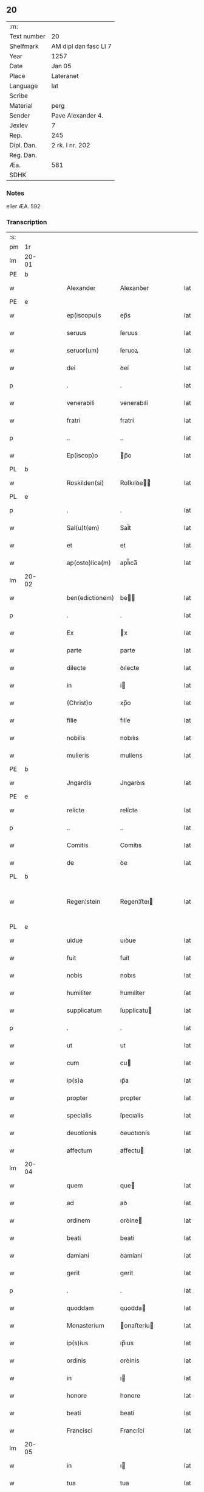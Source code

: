 ** 20
| :m:         |                       |
| Text number | 20                    |
| Shelfmark   | AM dipl dan fasc LI 7 |
| Year        | 1257                  |
| Date        | Jan 05                |
| Place       | Lateranet             |
| Language    | lat                   |
| Scribe      |                       |
| Material    | perg                  |
| Sender      | Pave Alexander 4.     |
| Jexlev      | 7                     |
| Rep.        | 245                   |
| Dipl. Dan.  | 2 rk. I nr. 202       |
| Reg. Dan.   |                       |
| Æa.         | 581                   |
| SDHK        |                       |

*** Notes
eller ÆA. 592

*** Transcription
| :s: |       |   |   |   |   |                 |              |   |   |   |   |     |   |   |   |             |
| pm  | 1r    |   |   |   |   |                 |              |   |   |   |   |     |   |   |   |             |
| lm  | 20-01 |   |   |   |   |                 |              |   |   |   |   |     |   |   |   |             |
| PE  | b     |   |   |   |   |                 |              |   |   |   |   |     |   |   |   |             |
| w   |       |   |   |   |   | Alexander       | Alexanꝺer    |   |   |   |   | lat |   |   |   |       20-01 |
| PE  | e     |   |   |   |   |                 |              |   |   |   |   |     |   |   |   |             |
| w   |       |   |   |   |   | ep(iscopu)s     | ep̅s          |   |   |   |   | lat |   |   |   |       20-01 |
| w   |       |   |   |   |   | seruus          | ſeruus       |   |   |   |   | lat |   |   |   |       20-01 |
| w   |       |   |   |   |   | seruor(um)      | ſeruoꝝ       |   |   |   |   | lat |   |   |   |       20-01 |
| w   |       |   |   |   |   | dei             | ꝺeí          |   |   |   |   | lat |   |   |   |       20-01 |
| p   |       |   |   |   |   | .               | .            |   |   |   |   | lat |   |   |   |       20-01 |
| w   |       |   |   |   |   | venerabili      | venerabılí   |   |   |   |   | lat |   |   |   |       20-01 |
| w   |       |   |   |   |   | fratri          | fratrí       |   |   |   |   | lat |   |   |   |       20-01 |
| p   |       |   |   |   |   | ..              | ..           |   |   |   |   | lat |   |   |   |       20-01 |
| w   |       |   |   |   |   | Ep(iscop)o      | p̅o          |   |   |   |   | lat |   |   |   |       20-01 |
| PL  | b     |   |   |   |   |                 |              |   |   |   |   |     |   |   |   |             |
| w   |       |   |   |   |   | Roskilden(si)   | Roſkılꝺe̅    |   |   |   |   | lat |   |   |   |       20-01 |
| PL  | e     |   |   |   |   |                 |              |   |   |   |   |     |   |   |   |             |
| p   |       |   |   |   |   | .               | .            |   |   |   |   | lat |   |   |   |       20-01 |
| w   |       |   |   |   |   | Sal(u)t(em)     | Sal̅t         |   |   |   |   | lat |   |   |   |       20-01 |
| w   |       |   |   |   |   | et              | et           |   |   |   |   | lat |   |   |   |       20-01 |
| w   |       |   |   |   |   | ap(osto)lica(m) | apl̅ıca̅       |   |   |   |   | lat |   |   |   |       20-01 |
| lm  | 20-02 |   |   |   |   |                 |              |   |   |   |   |     |   |   |   |             |
| w   |       |   |   |   |   | ben(edictionem) | be̅          |   |   |   |   | lat |   |   |   |       20-02 |
| p   |       |   |   |   |   | .               | .            |   |   |   |   | lat |   |   |   |       20-02 |
| w   |       |   |   |   |   | Ex              | x           |   |   |   |   | lat |   |   |   |       20-02 |
| w   |       |   |   |   |   | parte           | parte        |   |   |   |   | lat |   |   |   |       20-02 |
| w   |       |   |   |   |   | dilecte         | ꝺılecte      |   |   |   |   | lat |   |   |   |       20-02 |
| w   |       |   |   |   |   | in              | í           |   |   |   |   | lat |   |   |   |       20-02 |
| w   |       |   |   |   |   | (Christ)o       | xp̅o          |   |   |   |   | lat |   |   |   |       20-02 |
| w   |       |   |   |   |   | filie           | fılíe        |   |   |   |   | lat |   |   |   |       20-02 |
| w   |       |   |   |   |   | nobilis         | nobılıs      |   |   |   |   | lat |   |   |   |       20-02 |
| w   |       |   |   |   |   | mulieris        | mulíerıs     |   |   |   |   | lat |   |   |   |       20-02 |
| PE  | b     |   |   |   |   |                 |              |   |   |   |   |     |   |   |   |             |
| w   |       |   |   |   |   | Jngardis        | Jngarꝺıs     |   |   |   |   | lat |   |   |   |       20-02 |
| PE  | e     |   |   |   |   |                 |              |   |   |   |   |     |   |   |   |             |
| w   |       |   |   |   |   | relicte         | relícte      |   |   |   |   | lat |   |   |   |       20-02 |
| p   |       |   |   |   |   | ..              | ..           |   |   |   |   | lat |   |   |   |       20-02 |
| w   |       |   |   |   |   | Comitis         | Comítıs      |   |   |   |   | lat |   |   |   |       20-02 |
| w   |       |   |   |   |   | de              | ꝺe           |   |   |   |   | lat |   |   |   |       20-02 |
| PL  | b     |   |   |   |   |                 |              |   |   |   |   |     |   |   |   |             |
| w   |       |   |   |   |   | Regen¦stein     | Regen¦ﬅeı   |   |   |   |   | lat |   |   |   | 20-02—20-03 |
| PL  | e     |   |   |   |   |                 |              |   |   |   |   |     |   |   |   |             |
| w   |       |   |   |   |   | uidue           | uıꝺue        |   |   |   |   | lat |   |   |   |       20-03 |
| w   |       |   |   |   |   | fuit            | fuít         |   |   |   |   | lat |   |   |   |       20-03 |
| w   |       |   |   |   |   | nobis           | nobıs        |   |   |   |   | lat |   |   |   |       20-03 |
| w   |       |   |   |   |   | humiliter       | humılíter    |   |   |   |   | lat |   |   |   |       20-03 |
| w   |       |   |   |   |   | supplicatum     | ſupplícatu  |   |   |   |   | lat |   |   |   |       20-03 |
| p   |       |   |   |   |   | .               | .            |   |   |   |   | lat |   |   |   |       20-03 |
| w   |       |   |   |   |   | ut              | ut           |   |   |   |   | lat |   |   |   |       20-03 |
| w   |       |   |   |   |   | cum             | cu          |   |   |   |   | lat |   |   |   |       20-03 |
| w   |       |   |   |   |   | ip(s)a          | ıp̅a          |   |   |   |   | lat |   |   |   |       20-03 |
| w   |       |   |   |   |   | propter         | propter      |   |   |   |   | lat |   |   |   |       20-03 |
| w   |       |   |   |   |   | specialis       | ſpecıalís    |   |   |   |   | lat |   |   |   |       20-03 |
| w   |       |   |   |   |   | deuotionis      | ꝺeuotıonís   |   |   |   |   | lat |   |   |   |       20-03 |
| w   |       |   |   |   |   | affectum        | affectu     |   |   |   |   | lat |   |   |   |       20-03 |
| lm  | 20-04 |   |   |   |   |                 |              |   |   |   |   |     |   |   |   |             |
| w   |       |   |   |   |   | quem            | que         |   |   |   |   | lat |   |   |   |       20-04 |
| w   |       |   |   |   |   | ad              | aꝺ           |   |   |   |   | lat |   |   |   |       20-04 |
| w   |       |   |   |   |   | ordinem         | orꝺíne      |   |   |   |   | lat |   |   |   |       20-04 |
| w   |       |   |   |   |   | beati           | beatí        |   |   |   |   | lat |   |   |   |       20-04 |
| w   |       |   |   |   |   | damiani         | ꝺamíaní      |   |   |   |   | lat |   |   |   |       20-04 |
| w   |       |   |   |   |   | gerit           | gerít        |   |   |   |   | lat |   |   |   |       20-04 |
| p   |       |   |   |   |   | .               | .            |   |   |   |   | lat |   |   |   |       20-04 |
| w   |       |   |   |   |   | quoddam         | quodda      |   |   |   |   | lat |   |   |   |       20-04 |
| w   |       |   |   |   |   | Monasterium     | onaﬅeríu   |   |   |   |   | lat |   |   |   |       20-04 |
| w   |       |   |   |   |   | ip(s)ius        | ıp̅ıus        |   |   |   |   | lat |   |   |   |       20-04 |
| w   |       |   |   |   |   | ordinis         | orꝺínís      |   |   |   |   | lat |   |   |   |       20-04 |
| w   |       |   |   |   |   | in              | ı           |   |   |   |   | lat |   |   |   |       20-04 |
| w   |       |   |   |   |   | honore          | honore       |   |   |   |   | lat |   |   |   |       20-04 |
| w   |       |   |   |   |   | beati           | beatí        |   |   |   |   | lat |   |   |   |       20-04 |
| w   |       |   |   |   |   | Francisci       | Francıſcí    |   |   |   |   | lat |   |   |   |       20-04 |
| lm  | 20-05 |   |   |   |   |                 |              |   |   |   |   |     |   |   |   |             |
| w   |       |   |   |   |   | in              | ı           |   |   |   |   | lat |   |   |   |       20-05 |
| w   |       |   |   |   |   | tua             | tua          |   |   |   |   | lat |   |   |   |       20-05 |
| w   |       |   |   |   |   | dioc(esi)       | ꝺıoc̅         |   |   |   |   | lat |   |   |   |       20-05 |
| w   |       |   |   |   |   | construere      | conﬅruere    |   |   |   |   | lat |   |   |   |       20-05 |
| w   |       |   |   |   |   | intendat        | ıntenꝺat     |   |   |   |   | lat |   |   |   |       20-05 |
| p   |       |   |   |   |   | .               | .            |   |   |   |   | lat |   |   |   |       20-05 |
| w   |       |   |   |   |   | de              | ꝺe           |   |   |   |   | lat |   |   |   |       20-05 |
| w   |       |   |   |   |   | bonis           | bonís        |   |   |   |   | lat |   |   |   |       20-05 |
| w   |       |   |   |   |   | proprijs        | proprís     |   |   |   |   | lat |   |   |   |       20-05 |
| w   |       |   |   |   |   | et              | et           |   |   |   |   | lat |   |   |   |       20-05 |
| w   |       |   |   |   |   | dotare          | ꝺotare       |   |   |   |   | lat |   |   |   |       20-05 |
| p   |       |   |   |   |   | .               | .            |   |   |   |   | lat |   |   |   |       20-05 |
| w   |       |   |   |   |   | faciendi        | facıenꝺí     |   |   |   |   | lat |   |   |   |       20-05 |
| w   |       |   |   |   |   | hoc             | hoc          |   |   |   |   | lat |   |   |   |       20-05 |
| w   |       |   |   |   |   | sibi            | ſıbí         |   |   |   |   | lat |   |   |   |       20-05 |
| w   |       |   |   |   |   | licentiam       | lícentıa    |   |   |   |   | lat |   |   |   |       20-05 |
| w   |       |   |   |   |   | concedere       | conceꝺere    |   |   |   |   | lat |   |   |   |       20-05 |
| lm  | 20-06 |   |   |   |   |                 |              |   |   |   |   |     |   |   |   |             |
| w   |       |   |   |   |   | curaremus       | curaremus    |   |   |   |   | lat |   |   |   |       20-06 |
| p   |       |   |   |   |   | .               | .            |   |   |   |   | lat |   |   |   |       20-06 |
| w   |       |   |   |   |   | volentes        | volentes     |   |   |   |   | lat |   |   |   |       20-06 |
| w   |       |   |   |   |   | igitur          | ıgítur       |   |   |   |   | lat |   |   |   |       20-06 |
| w   |       |   |   |   |   | tibi            | tıbí         |   |   |   |   | lat |   |   |   |       20-06 |
| w   |       |   |   |   |   | in              | ı           |   |   |   |   | lat |   |   |   |       20-06 |
| w   |       |   |   |   |   | hac             | hac          |   |   |   |   | lat |   |   |   |       20-06 |
| w   |       |   |   |   |   | parte           | parte        |   |   |   |   | lat |   |   |   |       20-06 |
| de  | X     |   |   |   |   |                 | erasure      |   |   |   |   |     |   |   |   |             |
| w   |       |   |   |   |   | de⸠f⸡ferre      | ꝺe⸠f⸡ferre   |   |   |   |   | lat |   |   |   |       20-06 |
| p   |       |   |   |   |   | .               | .            |   |   |   |   | lat |   |   |   |       20-06 |
| w   |       |   |   |   |   | fraternitati    | fraternítatí |   |   |   |   | lat |   |   |   |       20-06 |
| w   |       |   |   |   |   | tue             | tue          |   |   |   |   | lat |   |   |   |       20-06 |
| w   |       |   |   |   |   | p(er)           | ꝑ            |   |   |   |   | lat |   |   |   |       20-06 |
| w   |       |   |   |   |   | ap(osto)lica    | apl̅ıca       |   |   |   |   | lat |   |   |   |       20-06 |
| w   |       |   |   |   |   | scripta         | ſcrıpta      |   |   |   |   | lat |   |   |   |       20-06 |
| w   |       |   |   |   |   | mandam(us)      | manꝺaꝰ      |   |   |   |   | lat |   |   |   |       20-06 |
| p   |       |   |   |   |   |                |             |   |   |   |   | lat |   |   |   |       20-06 |
| w   |       |   |   |   |   | quatin(us)      | quatıꝰ      |   |   |   |   | lat |   |   |   |       20-06 |
| lm  | 20-07 |   |   |   |   |                 |              |   |   |   |   |     |   |   |   |             |
| w   |       |   |   |   |   | eidem           | eıꝺe        |   |   |   |   | lat |   |   |   |       20-07 |
| w   |       |   |   |   |   | nobili          | nobılí       |   |   |   |   | lat |   |   |   |       20-07 |
| w   |       |   |   |   |   | postulata       | poﬅulata     |   |   |   |   | lat |   |   |   |       20-07 |
| w   |       |   |   |   |   | concedas        | conceꝺas     |   |   |   |   | lat |   |   |   |       20-07 |
| p   |       |   |   |   |   | .               | .            |   |   |   |   | lat |   |   |   |       20-07 |
| w   |       |   |   |   |   | si              | ſı           |   |   |   |   | lat |   |   |   |       20-07 |
| w   |       |   |   |   |   | expedire        | expeꝺıre     |   |   |   |   | lat |   |   |   |       20-07 |
| w   |       |   |   |   |   | uideris         | uıꝺerıs      |   |   |   |   | lat |   |   |   |       20-07 |
| w   |       |   |   |   |   | sine            | ſıne         |   |   |   |   | lat |   |   |   |       20-07 |
| w   |       |   |   |   |   | iuris           | ıurís        |   |   |   |   | lat |   |   |   |       20-07 |
| w   |       |   |   |   |   | preiudicio      | preíuꝺícıo   |   |   |   |   | lat |   |   |   |       20-07 |
| w   |       |   |   |   |   | alieni          | alíení       |   |   |   |   | lat |   |   |   |       20-07 |
| p   |       |   |   |   |   | .               | .            |   |   |   |   | lat |   |   |   |       20-07 |
| w   |       |   |   |   |   | Dat(um)         | Dat̅          |   |   |   |   | lat |   |   |   |       20-07 |
| PL  | b     |   |   |   |   |                 |              |   |   |   |   |     |   |   |   |             |
| w   |       |   |   |   |   | Lateran(i)      | Latera̅      |   |   |   |   | lat |   |   |   |       20-07 |
| PL  | e     |   |   |   |   |                 |              |   |   |   |   |     |   |   |   |             |
| w   |       |   |   |   |   |                 |              |   |   |   |   | lat |   |   |   |       20-07 |
| lm  | 20-08 |   |   |   |   |                 |              |   |   |   |   |     |   |   |   |             |
| w   |       |   |   |   |   | Non(as)         | No̅          |   |   |   |   | lat |   |   |   |       20-08 |
| w   |       |   |   |   |   | Janua(rii)      | Januaꝶ       |   |   |   |   | lat |   |   |   |       20-08 |
| w   |       |   |   |   |   | Pontificat(us)  | Pontıfıcatꝰ  |   |   |   |   | lat |   |   |   |       20-08 |
| w   |       |   |   |   |   | n(ost)rj        | nr̅ȷ          |   |   |   |   | lat |   |   |   |       20-08 |
| w   |       |   |   |   |   | anno            | nno         |   |   |   |   | lat |   |   |   |       20-08 |
| w   |       |   |   |   |   | Tertio          | Tertıo       |   |   |   |   | lat |   |   |   |       20-08 |
| p   |       |   |   |   |   | :/              | :/           |   |   |   |   | lat |   |   |   |       20-08 |
| :e: |       |   |   |   |   |                 |              |   |   |   |   |     |   |   |   |             |
